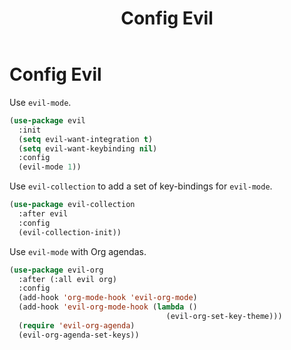 #+TITLE: Config Evil
#+OPTIONS: toc:2 num:nil ^:nil

* Config Evil
Use ~evil-mode~.
#+BEGIN_SRC emacs-lisp
(use-package evil
  :init
  (setq evil-want-integration t)
  (setq evil-want-keybinding nil)
  :config
  (evil-mode 1))
#+END_SRC

Use ~evil-collection~ to add a set of key-bindings for ~evil-mode~.
#+BEGIN_SRC emacs-lisp
(use-package evil-collection
  :after evil
  :config
  (evil-collection-init))
#+END_SRC

Use ~evil-mode~ with Org agendas.
#+BEGIN_SRC emacs-lisp
(use-package evil-org
  :after (:all evil org)
  :config
  (add-hook 'org-mode-hook 'evil-org-mode)
  (add-hook 'evil-org-mode-hook (lambda ()
                                   (evil-org-set-key-theme)))
  (require 'evil-org-agenda)
  (evil-org-agenda-set-keys))
#+END_SRC
